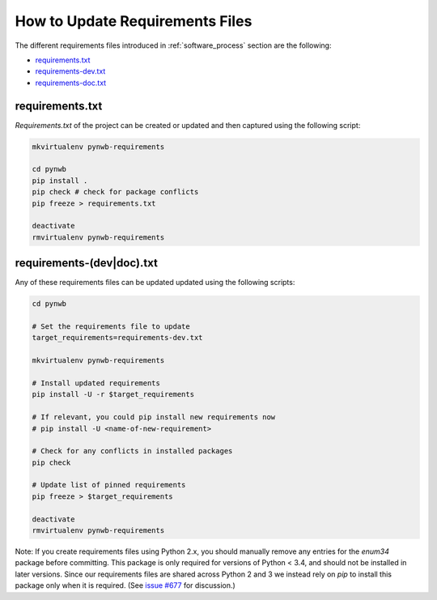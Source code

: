 
..  _update_requirements_files:

================================
How to Update Requirements Files
================================

The different requirements files introduced in :ref:`software_process` section are the following:

* requirements.txt_
* requirements-dev.txt_
* requirements-doc.txt_

.. _requirements.txt: https://github.com/NeurodataWithoutBorders/pynwb/blob/dev/requirements.txt
.. _requirements-dev.txt: https://github.com/NeurodataWithoutBorders/pynwb/blob/dev/requirements-dev.txt
.. _requirements-doc.txt: https://github.com/NeurodataWithoutBorders/pynwb/blob/dev/requirements-doc.txt

requirements.txt
================

`Requirements.txt` of the project can be created or updated and then captured using
the following script:

.. code::

   mkvirtualenv pynwb-requirements

   cd pynwb
   pip install .
   pip check # check for package conflicts
   pip freeze > requirements.txt

   deactivate
   rmvirtualenv pynwb-requirements


requirements-(dev|doc).txt
==========================

Any of these requirements files can be updated updated using
the following scripts:

.. code::

   cd pynwb

   # Set the requirements file to update
   target_requirements=requirements-dev.txt

   mkvirtualenv pynwb-requirements

   # Install updated requirements
   pip install -U -r $target_requirements

   # If relevant, you could pip install new requirements now
   # pip install -U <name-of-new-requirement>

   # Check for any conflicts in installed packages
   pip check
   
   # Update list of pinned requirements
   pip freeze > $target_requirements

   deactivate
   rmvirtualenv pynwb-requirements

Note: If you create requirements files using Python 2.x, you should manually remove any entries for the `enum34` package before committing. This package is only required for versions of Python < 3.4, and should not be installed in later versions. Since our requirements files are shared across Python 2 and 3 we instead rely on `pip` to install this package only when it is required. (See `issue #677 <https://github.com/NeurodataWithoutBorders/pynwb/issues/677>`_ for discussion.) 
